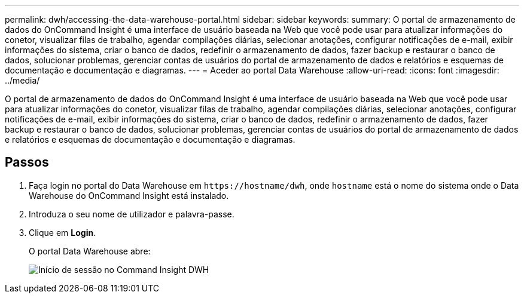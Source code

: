 ---
permalink: dwh/accessing-the-data-warehouse-portal.html 
sidebar: sidebar 
keywords:  
summary: O portal de armazenamento de dados do OnCommand Insight é uma interface de usuário baseada na Web que você pode usar para atualizar informações do conetor, visualizar filas de trabalho, agendar compilações diárias, selecionar anotações, configurar notificações de e-mail, exibir informações do sistema, criar o banco de dados, redefinir o armazenamento de dados, fazer backup e restaurar o banco de dados, solucionar problemas, gerenciar contas de usuários do portal de armazenamento de dados e relatórios e esquemas de documentação e documentação e diagramas. 
---
= Aceder ao portal Data Warehouse
:allow-uri-read: 
:icons: font
:imagesdir: ../media/


[role="lead"]
O portal de armazenamento de dados do OnCommand Insight é uma interface de usuário baseada na Web que você pode usar para atualizar informações do conetor, visualizar filas de trabalho, agendar compilações diárias, selecionar anotações, configurar notificações de e-mail, exibir informações do sistema, criar o banco de dados, redefinir o armazenamento de dados, fazer backup e restaurar o banco de dados, solucionar problemas, gerenciar contas de usuários do portal de armazenamento de dados e relatórios e esquemas de documentação e documentação e diagramas.



== Passos

. Faça login no portal do Data Warehouse em `+https://hostname/dwh+`, onde `hostname` está o nome do sistema onde o Data Warehouse do OnCommand Insight está instalado.
. Introduza o seu nome de utilizador e palavra-passe.
. Clique em *Login*.
+
O portal Data Warehouse abre:

+
image::../media/oci-dwh-admin-login-gif.gif[Início de sessão no Command Insight DWH]



